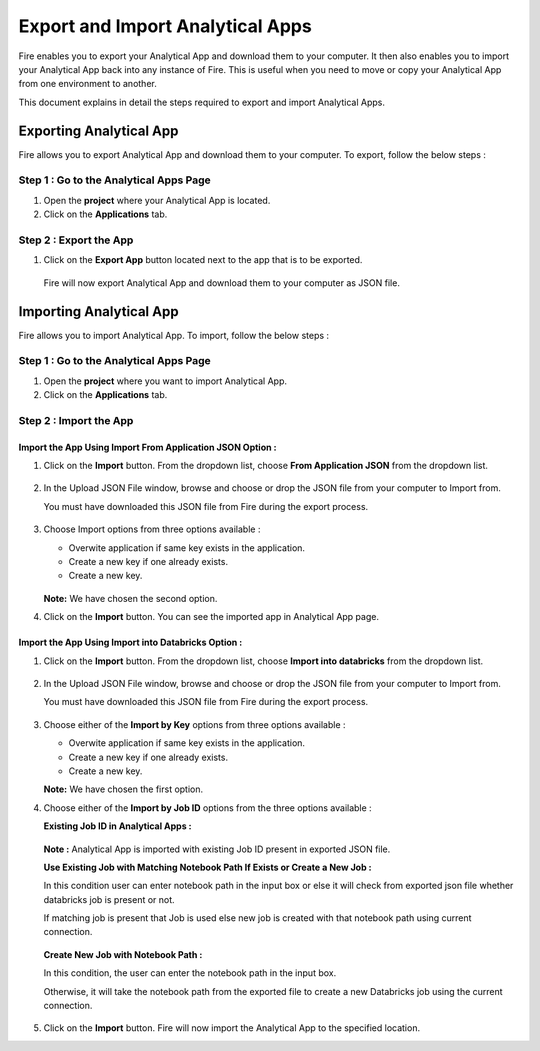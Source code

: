 Export and Import Analytical Apps
=======================

Fire enables you to export your Analytical App and download them to your computer. It then also enables you to import your Analytical App back into any instance of Fire. This is useful when you need to move or copy your Analytical App from one environment to another. 

This document explains in detail the steps required to export and import Analytical Apps.

Exporting Analytical App
--------

Fire allows you to export Analytical App and download them to your computer. To export, follow the below steps :

**Step 1 : Go to the Analytical Apps Page**
..................

#. Open the **project** where your Analytical App is located.
#. Click on the **Applications** tab.

**Step 2 : Export the App**
..............

#. Click on the **Export App** button located next to the app that is to be exported.

   .. figure:: ../../_assets/web-app/export-import/export-button.png
      :alt: web-app
      :width: 65%
     
   Fire will now export Analytical App and download them to your computer as JSON file.

   .. figure:: ../../_assets/web-app/export-import/app-download.png
      :alt: web-app
      :width: 65%
     
Importing Analytical App
--------

Fire allows you to import Analytical App. To import, follow the below steps :

**Step 1 : Go to the Analytical Apps Page**
.............

#. Open the **project** where you want to import Analytical App.
#. Click on the **Applications** tab.

**Step 2 : Import the App** 
...............

Import the App Using Import From Application JSON Option :
++++++++

#. Click on the **Import** button. From the dropdown list, choose **From Application JSON** from the dropdown list.
    
   .. figure:: ../../_assets/web-app/export-import/import-button.png
      :alt: web-app
      :width: 65%
    
#. In the Upload JSON File window, browse and choose or drop the JSON file from your computer to Import from. 
   
   You must have downloaded this JSON file from Fire during the export process.
  
   .. figure:: ../../_assets/web-app/export-import/browse-file.png
      :alt: web-app
      :width: 65%

#. Choose Import options from three options available :

   * Overwite application if same key exists in the application.
   * Create a new key if one already exists.
   * Create a new key.

   .. figure:: ../../_assets/web-app/export-import/upload-json-file.png
      :alt: web-app
      :width: 65%

   **Note:** We have chosen the second option. 
    
#. Click on the **Import** button. You can see the imported app in Analytical App page.

   .. figure:: ../../_assets/web-app/export-import/app-import.png
      :alt: web-app
      :width: 65%

Import the App Using Import into Databricks Option :
+++++++++

#. Click on the **Import** button. From the dropdown list, choose **Import into databricks** from the dropdown list.
   
   .. figure:: ../../_assets/web-app/export-import/import-button.png
      :alt: web-app
      :width: 65%

#. In the Upload JSON File window, browse and choose or drop the JSON file from your computer to Import from. 
   
   You must have downloaded this JSON file from Fire during the export process.
  
   .. figure:: ../../_assets/web-app/export-import/databricks-browse-file.png
      :alt: web-app
      :width: 65%

#. Choose either of the **Import by Key** options from three options available :

   * Overwite application if same key exists in the application.
   * Create a new key if one already exists.
   * Create a new key.

   **Note:** We have chosen the first option.  

#. Choose either of the **Import by Job ID** options from the three options available :

   **Existing Job ID in Analytical Apps :**

   .. figure:: ../../_assets/web-app/export-import/job-id1.png
      :alt: web-app
      :width: 65%
  
   **Note :** Analytical App is imported with existing Job ID present in exported JSON file.
   
   **Use Existing Job with Matching Notebook Path If Exists or Create a New Job :**

   In this condition user can enter notebook path in the input box or else it will check from exported json file whether databricks job is present or not. 

   If matching job is present that Job is used else new job is created with that notebook path using current connection.

   .. figure:: ../../_assets/web-app/export-import/job-id2.png
      :alt: web-app
      :width: 65%

   **Create New Job with Notebook Path :**

   In this condition, the user can enter the notebook path in the input box.
     
   Otherwise, it will take the notebook path from the exported file to create a new Databricks job using the current connection.

   .. figure:: ../../_assets/web-app/export-import/job-id3.png
      :alt: web-app
      :width: 65%

#. Click on the **Import** button. Fire will now import the Analytical App to the specified location.

 




  




